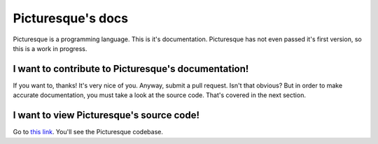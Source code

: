 Picturesque's docs
==================

Picturesque is a programming language. This is it's documentation. Picturesque has not even passed it's first version, so this is a work in progress.

I want to contribute to Picturesque's documentation!
----------------------------------------------------

If you want to, thanks! It's very nice of you. Anyway, submit a pull request. Isn't that obvious? But in order to make accurate documentation, you must take a look at the source code. That's covered in the next section.

I want to view Picturesque's source code!
-----------------------------------------

Go to `this link <https://1drv.ms/f/c/18dd97e4fa22add2/Eria6D2T43BDkImG8kIIfdgBeyYCrUp_RSSw-MmWZ-UzCA>`_. You'll see the Picturesque codebase.
